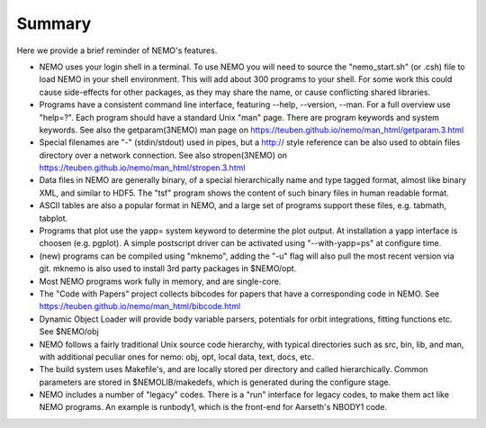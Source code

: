 Summary
=======

Here we provide a brief reminder of NEMO's features.

* NEMO uses your login shell in a terminal. To use NEMO you will need
  to source the "nemo_start.sh" (or .csh) file to load NEMO in your
  shell environment. This will add about 300 programs to your shell.
  For some work this could cause side-effects for other
  packages, as they may share the name, or cause conflicting shared
  libraries.

* Programs have a consistent command line interface, featuring --help, --version, --man.
  For a full overview use "help=?".   Each program should have a standard Unix "man" page.
  There are program keywords and system keywords.
  See also the getparam(3NEMO) man page on https://teuben.github.io/nemo/man_html/getparam.3.html

* Special filenames are "-" (stdin/stdout) used in pipes, but a http:// style reference
  can be also used to obtain files directory over a network connection.
  See also stropen(3NEMO) on  https://teuben.github.io/nemo/man_html/stropen.3.html

* Data files in NEMO are generally binary, of a special hierarchically name and type tagged
  format, almost like binary XML, and similar to HDF5. The "tsf" program shows the content
  of such binary files in human readable format.

* ASCII tables are also a popular format in NEMO, and a large set of programs support these
  files, e.g. tabmath, tabplot.

* Programs that plot use the yapp= system keyword to determine the plot output. At installation
  a yapp interface is choosen (e.g. pgplot). A simple postscript driver can be activated
  using "--with-yapp=ps" at configure time.

* (new) programs can be compiled using "mknemo", adding the "-u" flag will also pull the
  most recent version via git. mknemo is also used to install 3rd party packages in $NEMO/opt.

* Most NEMO programs work fully in memory, and are single-core.

* The "Code with Papers" project collects bibcodes for papers that have a corresponding code in NEMO.
  See https://teuben.github.io/nemo/man_html/bibcode.html

* Dynamic Object Loader will provide body variable parsers, potentials for orbit integrations, fitting
  functions etc. See $NEMO/obj

* NEMO follows a fairly traditional Unix source code hierarchy, with typical directories such as
  src, bin, lib, and man, with additional peculiar ones for nemo: obj, opt, local data, text, docs, etc.

* The build system uses Makefile's, and are locally stored per directory and called hierarchically. Common
  parameters are stored in $NEMOLIB/makedefs, which is generated during the configure stage.

* NEMO includes a number of "legacy" codes. There is a "run" interface for legacy codes, to make them
  act like NEMO programs. An example is runbody1, which is the front-end for Aarseth's  NBODY1 code.
   

